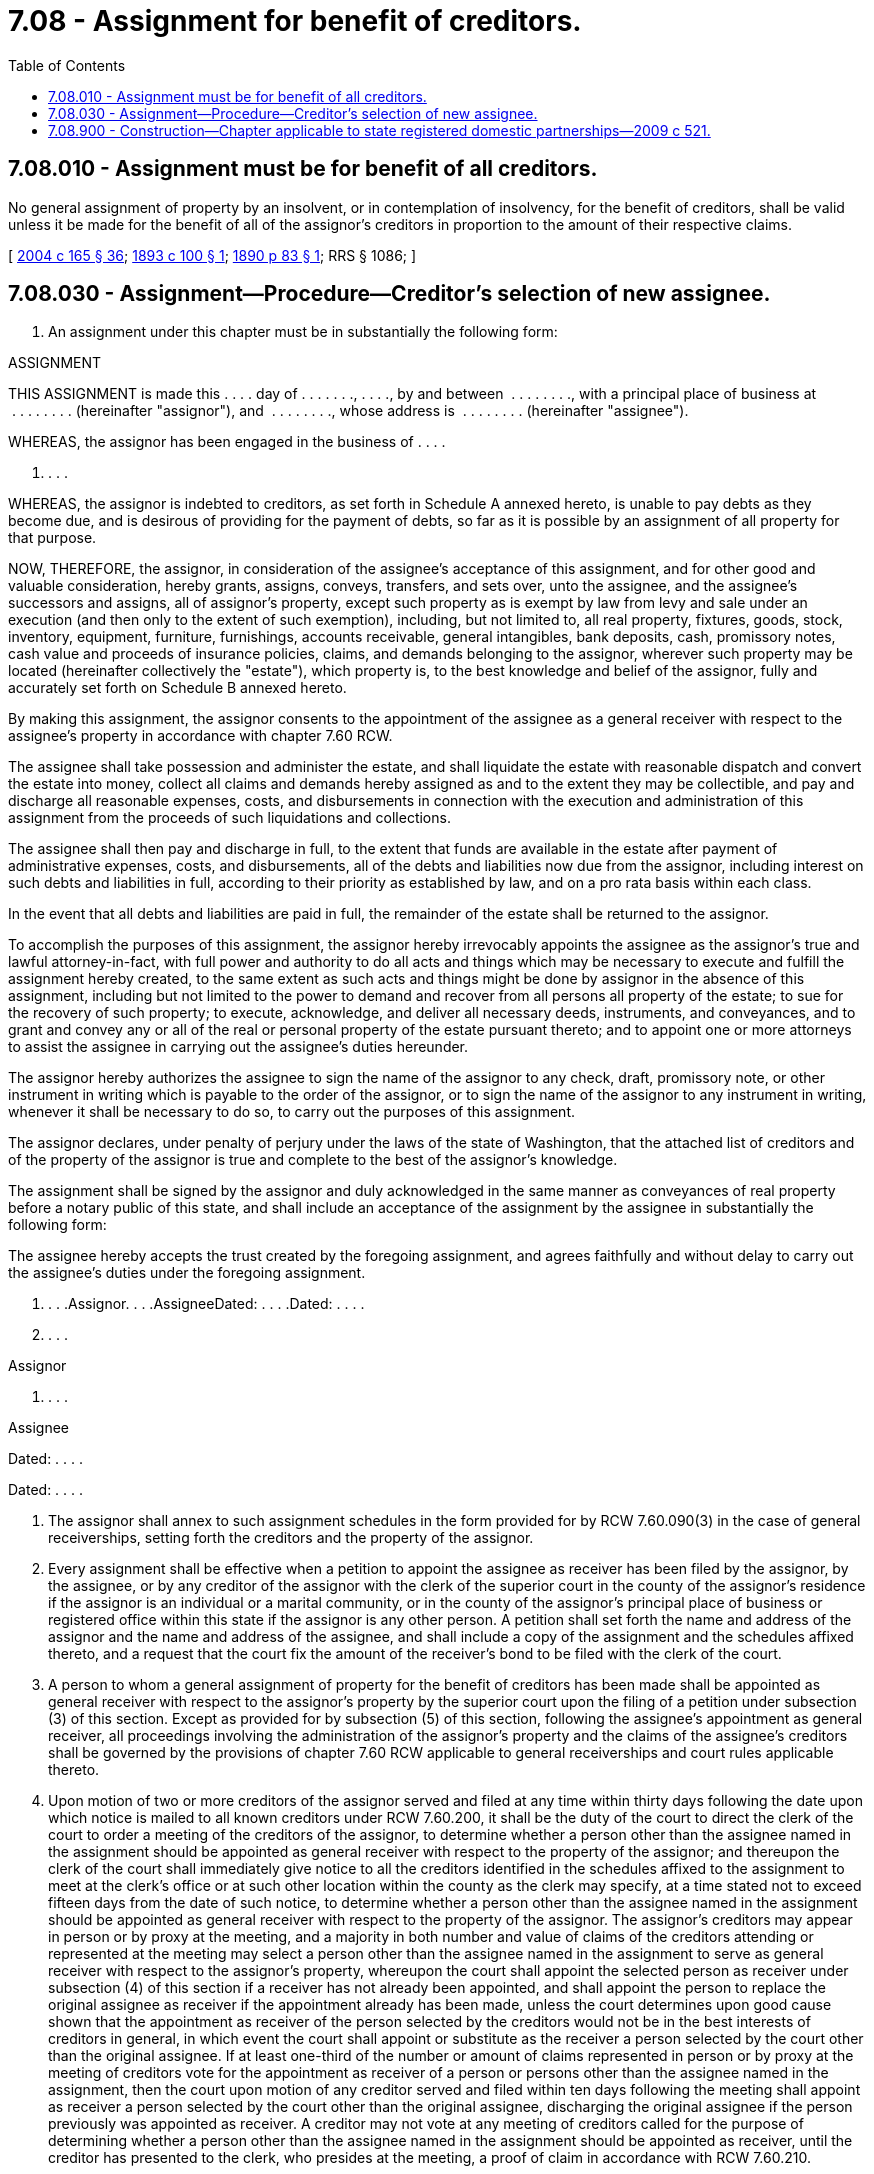 = 7.08 - Assignment for benefit of creditors.
:toc:

== 7.08.010 - Assignment must be for benefit of all creditors.
No general assignment of property by an insolvent, or in contemplation of insolvency, for the benefit of creditors, shall be valid unless it be made for the benefit of all of the assignor's creditors in proportion to the amount of their respective claims.

[ http://lawfilesext.leg.wa.gov/biennium/2003-04/Pdf/Bills/Session%20Laws/Senate/6189-S.SL.pdf?cite=2004%20c%20165%20§%2036[2004 c 165 § 36]; http://leg.wa.gov/CodeReviser/documents/sessionlaw/1893c100.pdf?cite=1893%20c%20100%20§%201[1893 c 100 § 1]; http://leg.wa.gov/CodeReviser/documents/sessionlaw/1890c83.pdf?cite=1890%20p%2083%20§%201[1890 p 83 § 1]; RRS § 1086; ]

== 7.08.030 - Assignment—Procedure—Creditor's selection of new assignee.
. An assignment under this chapter must be in substantially the following form:

ASSIGNMENT

THIS ASSIGNMENT is made this . . . . day of . . . . . . ., . . . ., by and between  . . . . . . . ., with a principal place of business at  . . . . . . . . (hereinafter "assignor"), and  . . . . . . . ., whose address is  . . . . . . . . (hereinafter "assignee").

WHEREAS, the assignor has been engaged in the business of . . . .

. . . .

WHEREAS, the assignor is indebted to creditors, as set forth in Schedule A annexed hereto, is unable to pay debts as they become due, and is desirous of providing for the payment of debts, so far as it is possible by an assignment of all property for that purpose.

NOW, THEREFORE, the assignor, in consideration of the assignee's acceptance of this assignment, and for other good and valuable consideration, hereby grants, assigns, conveys, transfers, and sets over, unto the assignee, and the assignee's successors and assigns, all of assignor's property, except such property as is exempt by law from levy and sale under an execution (and then only to the extent of such exemption), including, but not limited to, all real property, fixtures, goods, stock, inventory, equipment, furniture, furnishings, accounts receivable, general intangibles, bank deposits, cash, promissory notes, cash value and proceeds of insurance policies, claims, and demands belonging to the assignor, wherever such property may be located (hereinafter collectively the "estate"), which property is, to the best knowledge and belief of the assignor, fully and accurately set forth on Schedule B annexed hereto.

By making this assignment, the assignor consents to the appointment of the assignee as a general receiver with respect to the assignee's property in accordance with chapter 7.60 RCW.

The assignee shall take possession and administer the estate, and shall liquidate the estate with reasonable dispatch and convert the estate into money, collect all claims and demands hereby assigned as and to the extent they may be collectible, and pay and discharge all reasonable expenses, costs, and disbursements in connection with the execution and administration of this assignment from the proceeds of such liquidations and collections.

The assignee shall then pay and discharge in full, to the extent that funds are available in the estate after payment of administrative expenses, costs, and disbursements, all of the debts and liabilities now due from the assignor, including interest on such debts and liabilities in full, according to their priority as established by law, and on a pro rata basis within each class.

In the event that all debts and liabilities are paid in full, the remainder of the estate shall be returned to the assignor.

To accomplish the purposes of this assignment, the assignor hereby irrevocably appoints the assignee as the assignor's true and lawful attorney-in-fact, with full power and authority to do all acts and things which may be necessary to execute and fulfill the assignment hereby created, to the same extent as such acts and things might be done by assignor in the absence of this assignment, including but not limited to the power to demand and recover from all persons all property of the estate; to sue for the recovery of such property; to execute, acknowledge, and deliver all necessary deeds, instruments, and conveyances, and to grant and convey any or all of the real or personal property of the estate pursuant thereto; and to appoint one or more attorneys to assist the assignee in carrying out the assignee's duties hereunder.

The assignor hereby authorizes the assignee to sign the name of the assignor to any check, draft, promissory note, or other instrument in writing which is payable to the order of the assignor, or to sign the name of the assignor to any instrument in writing, whenever it shall be necessary to do so, to carry out the purposes of this assignment.

The assignor declares, under penalty of perjury under the laws of the state of Washington, that the attached list of creditors and of the property of the assignor is true and complete to the best of the assignor's knowledge.

The assignment shall be signed by the assignor and duly acknowledged in the same manner as conveyances of real property before a notary public of this state, and shall include an acceptance of the assignment by the assignee in substantially the following form:

The assignee hereby accepts the trust created by the foregoing assignment, and agrees faithfully and without delay to carry out the assignee's duties under the foregoing assignment.

. . . .Assignor. . . .AssigneeDated: . . . .Dated: . . . .

. . . .

Assignor

. . . .

Assignee

Dated: . . . .

Dated: . . . .

. The assignor shall annex to such assignment schedules in the form provided for by RCW 7.60.090(3) in the case of general receiverships, setting forth the creditors and the property of the assignor.

. Every assignment shall be effective when a petition to appoint the assignee as receiver has been filed by the assignor, by the assignee, or by any creditor of the assignor with the clerk of the superior court in the county of the assignor's residence if the assignor is an individual or a marital community, or in the county of the assignor's principal place of business or registered office within this state if the assignor is any other person. A petition shall set forth the name and address of the assignor and the name and address of the assignee, and shall include a copy of the assignment and the schedules affixed thereto, and a request that the court fix the amount of the receiver's bond to be filed with the clerk of the court.

. A person to whom a general assignment of property for the benefit of creditors has been made shall be appointed as general receiver with respect to the assignor's property by the superior court upon the filing of a petition under subsection (3) of this section. Except as provided for by subsection (5) of this section, following the assignee's appointment as general receiver, all proceedings involving the administration of the assignor's property and the claims of the assignee's creditors shall be governed by the provisions of chapter 7.60 RCW applicable to general receiverships and court rules applicable thereto.

. Upon motion of two or more creditors of the assignor served and filed at any time within thirty days following the date upon which notice is mailed to all known creditors under RCW 7.60.200, it shall be the duty of the court to direct the clerk of the court to order a meeting of the creditors of the assignor, to determine whether a person other than the assignee named in the assignment should be appointed as general receiver with respect to the property of the assignor; and thereupon the clerk of the court shall immediately give notice to all the creditors identified in the schedules affixed to the assignment to meet at the clerk's office or at such other location within the county as the clerk may specify, at a time stated not to exceed fifteen days from the date of such notice, to determine whether a person other than the assignee named in the assignment should be appointed as general receiver with respect to the property of the assignor. The assignor's creditors may appear in person or by proxy at the meeting, and a majority in both number and value of claims of the creditors attending or represented at the meeting may select a person other than the assignee named in the assignment to serve as general receiver with respect to the assignor's property, whereupon the court shall appoint the selected person as receiver under subsection (4) of this section if a receiver has not already been appointed, and shall appoint the person to replace the original assignee as receiver if the appointment already has been made, unless the court determines upon good cause shown that the appointment as receiver of the person selected by the creditors would not be in the best interests of creditors in general, in which event the court shall appoint or substitute as the receiver a person selected by the court other than the original assignee. If at least one-third of the number or amount of claims represented in person or by proxy at the meeting of creditors vote for the appointment as receiver of a person or persons other than the assignee named in the assignment, then the court upon motion of any creditor served and filed within ten days following the meeting shall appoint as receiver a person selected by the court other than the original assignee, discharging the original assignee if the person previously was appointed as receiver. A creditor may not vote at any meeting of creditors called for the purpose of determining whether a person other than the assignee named in the assignment should be appointed as receiver, until the creditor has presented to the clerk, who presides at the meeting, a proof of claim in accordance with RCW 7.60.210.

. From the time a motion is made to elect a new assignee in accordance with subsection (5) of this section, and until either the meeting of creditors occurs without a selection of a new assignee, or until the court enters an order appointing as receiver a person other than the original assignee if the creditors vote to select a new assignee at that meeting, no property of the assignor, except perishable property, may be sold or disposed of by the assignee, whether or not the assignee has been appointed as receiver; but the same shall be safely and securely kept until then.

[ http://lawfilesext.leg.wa.gov/biennium/2003-04/Pdf/Bills/Session%20Laws/Senate/6189-S.SL.pdf?cite=2004%20c%20165%20§%2037[2004 c 165 § 37]; http://leg.wa.gov/CodeReviser/documents/sessionlaw/1890c83.pdf?cite=1890%20p%2083%20§%203[1890 p 83 § 3]; RRS § 1088; ]

== 7.08.900 - Construction—Chapter applicable to state registered domestic partnerships—2009 c 521.
For the purposes of this chapter, the terms spouse, marriage, marital, husband, wife, widow, widower, next of kin, and family shall be interpreted as applying equally to state registered domestic partnerships or individuals in state registered domestic partnerships as well as to marital relationships and married persons, and references to dissolution of marriage shall apply equally to state registered domestic partnerships that have been terminated, dissolved, or invalidated, to the extent that such interpretation does not conflict with federal law. Where necessary to implement chapter 521, Laws of 2009, gender-specific terms such as husband and wife used in any statute, rule, or other law shall be construed to be gender neutral, and applicable to individuals in state registered domestic partnerships.

[ http://lawfilesext.leg.wa.gov/biennium/2009-10/Pdf/Bills/Session%20Laws/Senate/5688-S2.SL.pdf?cite=2009%20c%20521%20§%2016[2009 c 521 § 16]; ]

